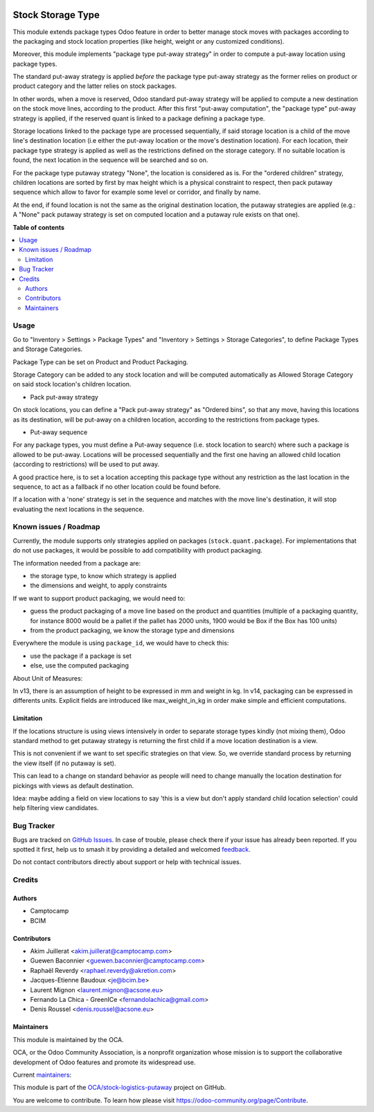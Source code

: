 .. image:: https://odoo-community.org/readme-banner-image
   :target: https://odoo-community.org/get-involved?utm_source=readme
   :alt: Odoo Community Association

==================
Stock Storage Type
==================

.. 
   !!!!!!!!!!!!!!!!!!!!!!!!!!!!!!!!!!!!!!!!!!!!!!!!!!!!
   !! This file is generated by oca-gen-addon-readme !!
   !! changes will be overwritten.                   !!
   !!!!!!!!!!!!!!!!!!!!!!!!!!!!!!!!!!!!!!!!!!!!!!!!!!!!
   !! source digest: sha256:7137b5ad7c5793b6eb7516764b2bf6e3d8b99634ae00f9b613cbacefba7b8d7c
   !!!!!!!!!!!!!!!!!!!!!!!!!!!!!!!!!!!!!!!!!!!!!!!!!!!!

.. |badge1| image:: https://img.shields.io/badge/maturity-Beta-yellow.png
    :target: https://odoo-community.org/page/development-status
    :alt: Beta
.. |badge2| image:: https://img.shields.io/badge/license-AGPL--3-blue.png
    :target: http://www.gnu.org/licenses/agpl-3.0-standalone.html
    :alt: License: AGPL-3
.. |badge3| image:: https://img.shields.io/badge/github-OCA%2Fstock--logistics--putaway-lightgray.png?logo=github
    :target: https://github.com/OCA/stock-logistics-putaway/tree/18.0/stock_storage_type
    :alt: OCA/stock-logistics-putaway
.. |badge4| image:: https://img.shields.io/badge/weblate-Translate%20me-F47D42.png
    :target: https://translation.odoo-community.org/projects/stock-logistics-putaway-18-0/stock-logistics-putaway-18-0-stock_storage_type
    :alt: Translate me on Weblate
.. |badge5| image:: https://img.shields.io/badge/runboat-Try%20me-875A7B.png
    :target: https://runboat.odoo-community.org/builds?repo=OCA/stock-logistics-putaway&target_branch=18.0
    :alt: Try me on Runboat

|badge1| |badge2| |badge3| |badge4| |badge5|

This module extends package types Odoo feature in order to better manage
stock moves with packages according to the packaging and stock location
properties (like height, weight or any customized conditions).

Moreover, this module implements "package type put-away strategy" in
order to compute a put-away location using package types.

The standard put-away strategy is applied *before* the package type
put-away strategy as the former relies on product or product category
and the latter relies on stock packages.

In other words, when a move is reserved, Odoo standard put-away strategy
will be applied to compute a new destination on the stock move lines,
according to the product. After this first "put-away computation", the
"package type" put-away strategy is applied, if the reserved quant is
linked to a package defining a package type.

Storage locations linked to the package type are processed sequentially,
if said storage location is a child of the move line's destination
location (i.e either the put-away location or the move's destination
location). For each location, their package type strategy is applied as
well as the restrictions defined on the storage category. If no suitable
location is found, the next location in the sequence will be searched
and so on.

For the package type putaway strategy "None", the location is considered
as is. For the "ordered children" strategy, children locations are
sorted by first by max height which is a physical constraint to respect,
then pack putaway sequence which allow to favor for example some level
or corridor, and finally by name.

At the end, if found location is not the same as the original
destination location, the putaway strategies are applied (e.g.: A "None"
pack putaway strategy is set on computed location and a putaway rule
exists on that one).

**Table of contents**

.. contents::
   :local:

Usage
=====

Go to "Inventory > Settings > Package Types" and "Inventory > Settings >
Storage Categories", to define Package Types and Storage Categories.

Package Type can be set on Product and Product Packaging.

Storage Category can be added to any stock location and will be computed
automatically as Allowed Storage Category on said stock location's
children location.

- Pack put-away strategy

On stock locations, you can define a "Pack put-away strategy" as
"Ordered bins", so that any move, having this locations as its
destination, will be put-away on a children location, according to the
restrictions from package types.

- Put-away sequence

For any package types, you must define a Put-away sequence (i.e. stock
location to search) where such a package is allowed to be put-away.
Locations will be processed sequentially and the first one having an
allowed child location (according to restrictions) will be used to put
away.

A good practice here, is to set a location accepting this package type
without any restriction as the last location in the sequence, to act as
a fallback if no other location could be found before.

If a location with a 'none' strategy is set in the sequence and matches
with the move line's destination, it will stop evaluating the next
locations in the sequence.

Known issues / Roadmap
======================

Currently, the module supports only strategies applied on packages
(``stock.quant.package``). For implementations that do not use packages,
it would be possible to add compatibility with product packaging.

The information needed from a package are:

- the storage type, to know which strategy is applied
- the dimensions and weight, to apply constraints

If we want to support product packaging, we would need to:

- guess the product packaging of a move line based on the product and
  quantities (multiple of a packaging quantity, for instance 8000 would
  be a pallet if the pallet has 2000 units, 1900 would be Box if the Box
  has 100 units)
- from the product packaging, we know the storage type and dimensions

Everywhere the module is using ``package_id``, we would have to check
this:

- use the package if a package is set
- else, use the computed packaging

About Unit of Measures:

In v13, there is an assumption of height to be expressed in mm and
weight in kg. In v14, packaging can be expressed in differents units.
Explicit fields are introduced like max_weight_in_kg in order make
simple and efficient computations.

Limitation
----------

If the locations structure is using views intensively in order to
separate storage types kindly (not mixing them), Odoo standard method to
get putaway strategy is returning the first child if a move location
destination is a view.

This is not convenient if we want to set specific strategies on that
view. So, we override standard process by returning the view itself (if
no putaway is set).

This can lead to a change on standard behavior as people will need to
change manually the location destination for pickings with views as
default destination.

Idea: maybe adding a field on view locations to say 'this is a view but
don't apply standard child location selection' could help filtering view
candidates.

Bug Tracker
===========

Bugs are tracked on `GitHub Issues <https://github.com/OCA/stock-logistics-putaway/issues>`_.
In case of trouble, please check there if your issue has already been reported.
If you spotted it first, help us to smash it by providing a detailed and welcomed
`feedback <https://github.com/OCA/stock-logistics-putaway/issues/new?body=module:%20stock_storage_type%0Aversion:%2018.0%0A%0A**Steps%20to%20reproduce**%0A-%20...%0A%0A**Current%20behavior**%0A%0A**Expected%20behavior**>`_.

Do not contact contributors directly about support or help with technical issues.

Credits
=======

Authors
-------

* Camptocamp
* BCIM

Contributors
------------

- Akim Juillerat <akim.juillerat@camptocamp.com>
- Guewen Baconnier <guewen.baconnier@camptocamp.com>
- Raphaël Reverdy <raphael.reverdy@akretion.com>
- Jacques-Etienne Baudoux <je@bcim.be>
- Laurent Mignon <laurent.mignon@acsone.eu>
- Fernando La Chica - GreenICe <fernandolachica@gmail.com>
- Denis Roussel <denis.roussel@acsone.eu>

Maintainers
-----------

This module is maintained by the OCA.

.. image:: https://odoo-community.org/logo.png
   :alt: Odoo Community Association
   :target: https://odoo-community.org

OCA, or the Odoo Community Association, is a nonprofit organization whose
mission is to support the collaborative development of Odoo features and
promote its widespread use.

.. |maintainer-jbaudoux| image:: https://github.com/jbaudoux.png?size=40px
    :target: https://github.com/jbaudoux
    :alt: jbaudoux
.. |maintainer-rousseldenis| image:: https://github.com/rousseldenis.png?size=40px
    :target: https://github.com/rousseldenis
    :alt: rousseldenis

Current `maintainers <https://odoo-community.org/page/maintainer-role>`__:

|maintainer-jbaudoux| |maintainer-rousseldenis| 

This module is part of the `OCA/stock-logistics-putaway <https://github.com/OCA/stock-logistics-putaway/tree/18.0/stock_storage_type>`_ project on GitHub.

You are welcome to contribute. To learn how please visit https://odoo-community.org/page/Contribute.
